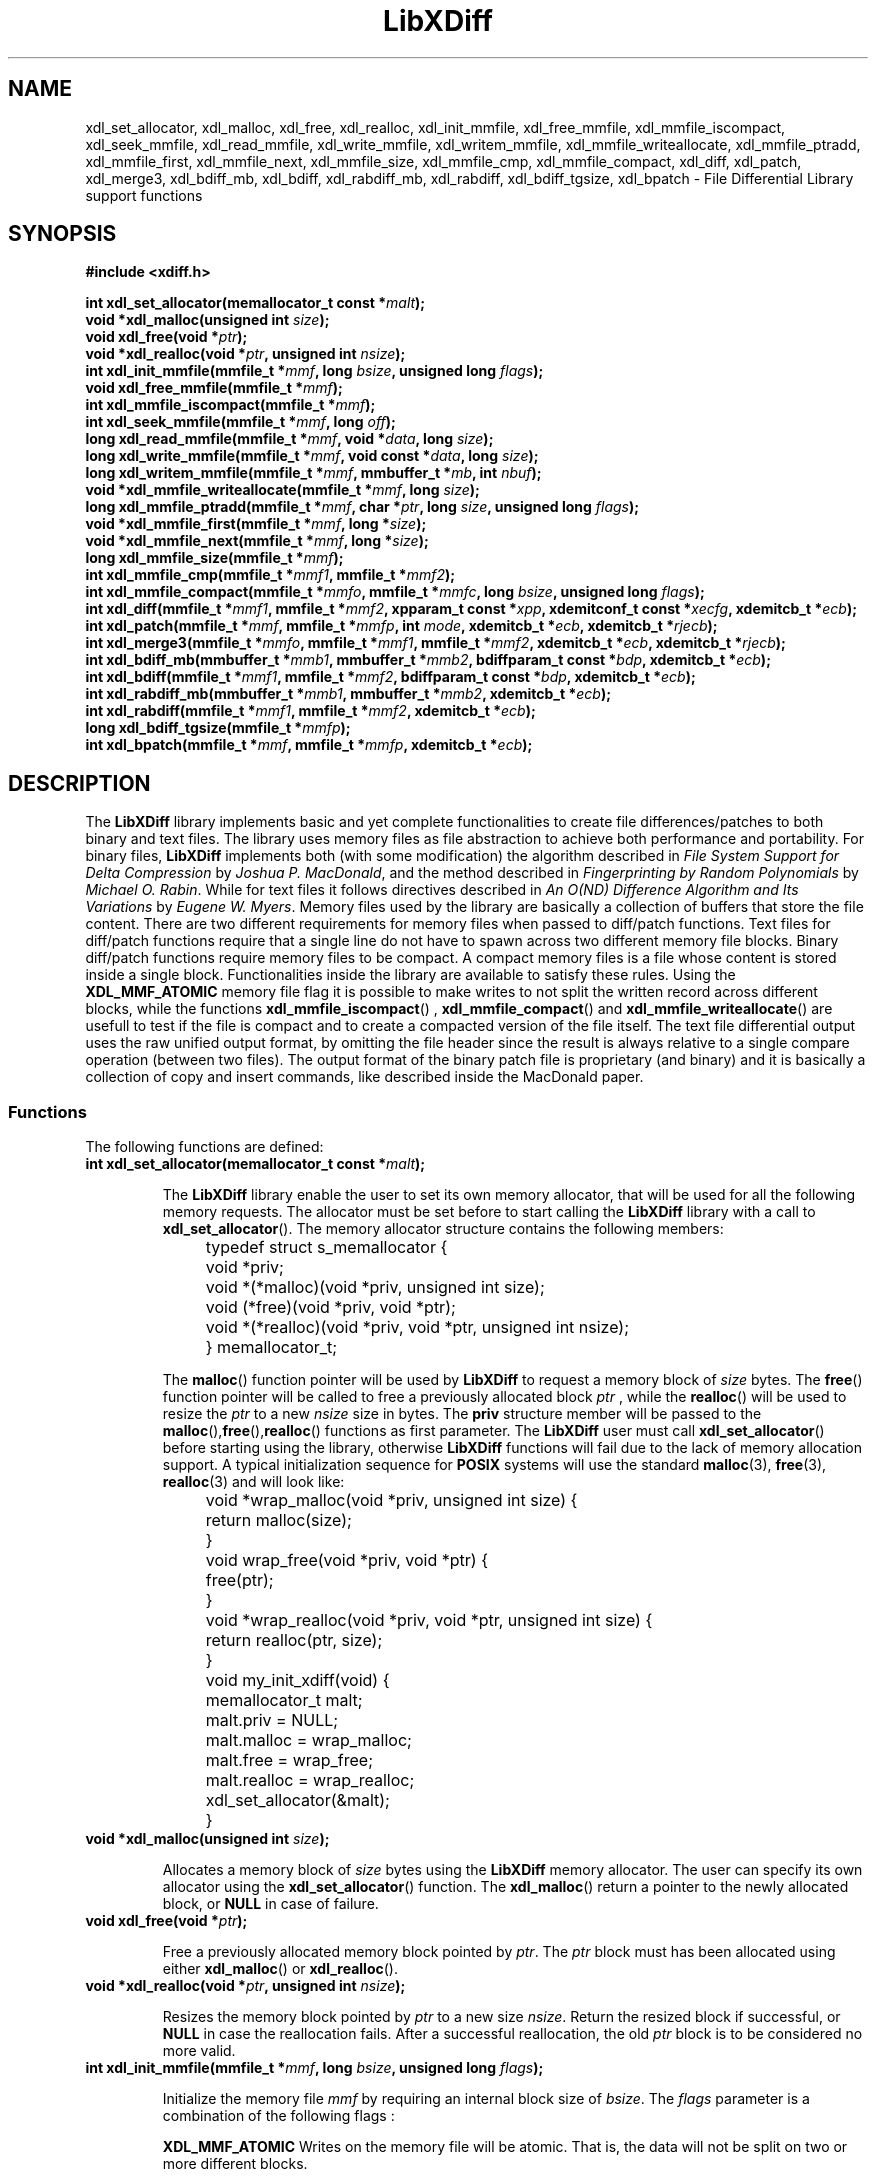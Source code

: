 .\"
.\"  LibXDiff by Davide Libenzi ( File Differential Library )
.\"  Copyright (C) 2003  Davide Libenzi
.\"
.\"  This library is free software; you can redistribute it and/or
.\"  modify it under the terms of the GNU Lesser General Public
.\"  License as published by the Free Software Foundation; either
.\"  version 2.1 of the License, or (at your option) any later version.
.\"
.\"  This library is distributed in the hope that it will be useful,
.\"  but WITHOUT ANY WARRANTY; without even the implied warranty of
.\"  MERCHANTABILITY or FITNESS FOR A PARTICULAR PURPOSE.  See the GNU
.\"  Lesser General Public License for more details.
.\"
.\"  You should have received a copy of the GNU General Public License
.\"  along with this program; if not, write to the Free Software
.\"  Foundation, Inc., 59 Temple Place, Suite 330, Boston, MA  02111-1307  USA
.\"
.\"  Davide Libenzi <davidel@xmailserver.org>
.\"
.na
.TH LibXDiff 3 "0.23" "GNU" "File Differential Library"
.SH NAME

xdl_set_allocator, xdl_malloc, xdl_free, xdl_realloc, xdl_init_mmfile, xdl_free_mmfile,
xdl_mmfile_iscompact, xdl_seek_mmfile, xdl_read_mmfile, xdl_write_mmfile, xdl_writem_mmfile,
xdl_mmfile_writeallocate, xdl_mmfile_ptradd, xdl_mmfile_first, xdl_mmfile_next, xdl_mmfile_size, xdl_mmfile_cmp,
xdl_mmfile_compact, xdl_diff, xdl_patch, xdl_merge3, xdl_bdiff_mb, xdl_bdiff, xdl_rabdiff_mb, xdl_rabdiff,
xdl_bdiff_tgsize, xdl_bpatch \- File Differential Library support functions

.SH SYNOPSIS
.nf
.B #include <xdiff.h>
.sp
.BI "int xdl_set_allocator(memallocator_t const *" malt ");"
.nl
.BI "void *xdl_malloc(unsigned int " size ");"
.nl
.BI "void xdl_free(void *" ptr ");"
.nl
.BI "void *xdl_realloc(void *" ptr ", unsigned int " nsize ");"
.nl
.BI "int xdl_init_mmfile(mmfile_t *" mmf ", long " bsize ", unsigned long " flags ");"
.nl
.BI "void xdl_free_mmfile(mmfile_t *" mmf ");"
.nl
.BI "int xdl_mmfile_iscompact(mmfile_t *" mmf ");"
.nl
.BI "int xdl_seek_mmfile(mmfile_t *" mmf ", long " off ");"
.nl
.BI "long xdl_read_mmfile(mmfile_t *" mmf ", void *" data ", long " size ");"
.nl
.BI "long xdl_write_mmfile(mmfile_t *" mmf ", void const *" data ", long " size ");"
.nl
.BI "long xdl_writem_mmfile(mmfile_t *" mmf ", mmbuffer_t *" mb ", int " nbuf ");"
.nl
.BI "void *xdl_mmfile_writeallocate(mmfile_t *" mmf ", long " size ");"
.nl
.BI "long xdl_mmfile_ptradd(mmfile_t *" mmf ", char *" ptr ", long " size ", unsigned long " flags ");"
.nl
.BI "void *xdl_mmfile_first(mmfile_t *" mmf ", long *" size ");"
.nl
.BI "void *xdl_mmfile_next(mmfile_t *" mmf ", long *" size ");"
.nl
.BI "long xdl_mmfile_size(mmfile_t *" mmf ");"
.nl
.BI "int xdl_mmfile_cmp(mmfile_t *" mmf1 ", mmfile_t *" mmf2 ");"
.nl
.BI "int xdl_mmfile_compact(mmfile_t *" mmfo ", mmfile_t *" mmfc ", long " bsize ", unsigned long " flags ");"
.nl
.BI "int xdl_diff(mmfile_t *" mmf1 ", mmfile_t *" mmf2 ", xpparam_t const *" xpp ", xdemitconf_t const *" xecfg ", xdemitcb_t *" ecb ");"
.nl
.BI "int xdl_patch(mmfile_t *" mmf ", mmfile_t *" mmfp ", int " mode ", xdemitcb_t *" ecb ", xdemitcb_t *" rjecb ");"
.nl
.BI "int xdl_merge3(mmfile_t *" mmfo ", mmfile_t *" mmf1 ", mmfile_t *" mmf2 ", xdemitcb_t *" ecb ", xdemitcb_t *" rjecb ");"
.nl
.BI "int xdl_bdiff_mb(mmbuffer_t *" mmb1 ", mmbuffer_t *" mmb2 ", bdiffparam_t const *" bdp ", xdemitcb_t *" ecb ");"
.nl
.BI "int xdl_bdiff(mmfile_t *" mmf1 ", mmfile_t *" mmf2 ", bdiffparam_t const *" bdp ", xdemitcb_t *" ecb ");"
.nl
.BI "int xdl_rabdiff_mb(mmbuffer_t *" mmb1 ", mmbuffer_t *" mmb2 ", xdemitcb_t *" ecb ");"
.nl
.BI "int xdl_rabdiff(mmfile_t *" mmf1 ", mmfile_t *" mmf2 ", xdemitcb_t *" ecb ");"
.nl
.BI "long xdl_bdiff_tgsize(mmfile_t *" mmfp ");"
.nl
.BI "int xdl_bpatch(mmfile_t *" mmf ", mmfile_t *" mmfp ", xdemitcb_t *" ecb ");"

.SH DESCRIPTION
The
.B LibXDiff
library implements basic and yet complete functionalities to create
file differences/patches to both binary and text files. The library
uses memory files as file abstraction to achieve both performance and
portability. For binary files,
.B LibXDiff
implements both (with some modification) the algorithm described in
.IR "File System Support for Delta Compression" " by " "Joshua P. MacDonald" ,
and the method described in
.IR "Fingerprinting by Random Polynomials" " by " "Michael O. Rabin" "."
While for text files it follows directives described in
.IR "An O(ND) Difference Algorithm and Its Variations" " by " "Eugene W. Myers" .
Memory files used by the library are basically a collection of buffers
that store the file content. There are two different requirements for memory
files when passed to diff/patch functions. Text files for diff/patch functions
require that a single line do not have to spawn across two different memory
file blocks. Binary diff/patch functions require memory files to be compact.
A compact memory files is a file whose content is stored inside a single block.
Functionalities inside the library are available to satisfy these rules.
Using the
.B XDL_MMF_ATOMIC
memory file flag it is possible to make writes to not split the written
record across different blocks, while the functions
.BR xdl_mmfile_iscompact ()
,
.BR xdl_mmfile_compact ()
and
.BR xdl_mmfile_writeallocate ()
are usefull to test if the file is compact and to create a compacted version
of the file itself. The text file differential output uses the raw unified output
format, by omitting the file header since the result is always relative to
a single compare operation (between two files). The output format of the binary
patch file is proprietary (and binary) and it is basically a collection of
copy and insert commands, like described inside the MacDonald paper.


.SS Functions
The following functions are defined:
.TP
.BI "int xdl_set_allocator(memallocator_t const *" malt ");"

The
.B LibXDiff
library enable the user to set its own memory allocator, that will be used
for all the following memory requests. The allocator must be set before
to start calling the
.B LibXDiff
library with a call to
.BR xdl_set_allocator ().
The memory allocator structure contains the following members:
.nf

	typedef struct s_memallocator {
		void *priv;
		void *(*malloc)(void *priv, unsigned int size);
		void (*free)(void *priv, void *ptr);
		void *(*realloc)(void *priv, void *ptr, unsigned int nsize);
	} memallocator_t;

.fi
The
.BR malloc ()
function pointer will be used by
.B LibXDiff
to request a memory block of
.I size
bytes. The
.BR free ()
function pointer will be called to free a previously allocated block
.I ptr
, while the
.BR realloc ()
will be used to resize the
.I ptr
to a new
.I nsize
size in bytes. The
.B priv
structure member will be passed to the
.BR malloc (), free (), realloc ()
functions as first parameter. The
.B LibXDiff
user must call
.BR xdl_set_allocator ()
before starting using the library, otherwise
.B LibXDiff
functions will fail due to the lack of memory allocation support.
A typical initialization sequence for
.B POSIX
systems will use the standard
.BR malloc (3),
.BR free (3),
.BR realloc (3)
and will look like:
.nf

	void *wrap_malloc(void *priv, unsigned int size) {
		return malloc(size);
	}

	void wrap_free(void *priv, void *ptr) {
		free(ptr);
	}

	void *wrap_realloc(void *priv, void *ptr, unsigned int size) {
		return realloc(ptr, size);
	}

	void my_init_xdiff(void) {
		memallocator_t malt;

		malt.priv = NULL;
		malt.malloc = wrap_malloc;
		malt.free = wrap_free;
		malt.realloc = wrap_realloc;
		xdl_set_allocator(&malt);
	}

.fi

.TP
.BI "void *xdl_malloc(unsigned int " size ");"

Allocates a memory block of
.I size
bytes using the
.B LibXDiff
memory allocator. The user can specify its own allocator using the
.BR xdl_set_allocator ()
function. The
.BR xdl_malloc ()
return a pointer to the newly allocated block, or
.B NULL
in case of failure.

.TP
.BI "void xdl_free(void *" ptr ");"

Free a previously allocated memory block pointed by
.IR ptr .
The
.I ptr
block must has been allocated using either
.BR xdl_malloc ()
or
.BR xdl_realloc ().

.TP
.BI "void *xdl_realloc(void *" ptr ", unsigned int " nsize ");"

Resizes the memory block pointed by
.I ptr
to a new size
.IR nsize .
Return the resized block if successful, or
.B NULL
in case the reallocation fails. After a successful reallocation, the old
.I ptr
block is to be considered no more valid.

.TP
.BI "int xdl_init_mmfile(mmfile_t *" mmf ", long " bsize ", unsigned long " flags ");"

Initialize the memory file
.I mmf
by requiring an internal block size of
.IR bsize .
The
.I flags
parameter is a combination of the following flags :
.br
.IP
.B XDL_MMF_ATOMIC
Writes on the memory file will be atomic. That is, the data will not be split
on two or more different blocks.

Once an
.BR xdl_init_mmfile ()
succeeded, a matching
.BR xdl_free_mmfile ()
must be called when the user has done using the memory file, otherwise serious
memory leaks will happen.
The function return 0 if succeed or -1 if an error is encountered.

.TP
.BI "void xdl_free_mmfile(mmfile_t *" mmf ");"

Free all the data associated with the
.I mmf
memory file.

.TP
.BI "int xdl_mmfile_iscompact(mmfile_t *" mmf ");"

Returns an integer different from 0 if the
.I mmf
memory file is compact, 0 otherwise. A compact memory file is one that have
the whole content stored inside a single block.

.TP
.BI "int xdl_seek_mmfile(mmfile_t *" mmf ", long " off ");"

Set the current data pointer of the memory file
.I mmf
to the specified offset
.I off
from the beginning of the file itself. Returns 0 if successful or -1 if an error
happened.

.TP
.BI "long xdl_read_mmfile(mmfile_t *" mmf ", void *" data ", long " size ");"

Request to read
.I size
bytes from the memory file
.I mmf
by storing the data inside the
.I data
buffer. Returns the number of bytes read into the
.I data
buffer. The amount of data read can be lower than the specified
.IR size .
The function returns -1 if an error happened.

.TP
.BI "long xdl_write_mmfile(mmfile_t *" mmf ", void const *" data ", long " size ");"

Request to write
.I size
bytes from the specified buffer
.I data
into the memory file
.IR mmf .
If the memory file has been created using the
.B XDL_MMF_ATOMIC
flag, the write request will not be split across different blocks.
Note that all write operations done on memory files do append data at the end
the file, and writes in the middle of it are allowed. This is because the library
memory file abstraction does not need this functionality to be available.
The function returns the number of bytes written or a number lower than
.I size
if an error happened.

.TP
.BI "long xdl_writem_mmfile(mmfile_t *" mmf ", mmbuffer_t *" mb ", int " nbuf ");"

Request to sequentially write
.I nbuf
memory buffers passed inside the array
.I mb
into the memory file
.IR mmf .
The memory buffer structure is defined as :
.nf

	typedef struct s_mmbuffer {
		char *ptr;
		long size;
	} mmbuffer_t;

.fi
The
.I ptr
field is a pointer to the user data, whose size is specified inside the
.I size
structure field. The function returns the total number of bytes written
or a lower number if an error happened.

.TP
.BI "void *xdl_mmfile_writeallocate(mmfile_t *" mmf ", long " size ");"

The function request to allocate a write buffer of
.I size
bytes in the
.I mmf
memory file and returns the pointer to the allocated buffer. The user will
have the responsibility to store
.I size
bytes (no more, no less) inside the memory region pointed to by the returned pointer.
The files size will grow of
.I size
bytes as a consequence of this operation. The function will return
.B NULL
if an error happened.

.TP
.BI "long xdl_mmfile_ptradd(mmfile_t *" mmf ", char *" ptr ", long " size ", unsigned long " flags ");"

The function adds a user specified block to the end of the memory file
.IR mmf .
The block first byte is pointed to by
.I ptr
and its length is
.I size
bytes. The
.I flags
parameter can be used to specify attributes of the user memory block. Currently
supported attributes are:
.br
.IP
.B XDL_MMB_READONLY
Specify that the added memory block must be treated as read-only, and
every attempt to write on it should result in a failure of the memory file
writing functions.

The purpose of this function is basically to avoid copying memory around,
by helping the library to not drain the CPU cache. The function returns
.I size
in case of success, or -1 in case of error.

.TP
.BI "void *xdl_mmfile_first(mmfile_t *" mmf ", long *" size ");"

The function is used to return the first block of the
.I mmf
memory file block chain. The
.I size
parameter will receive the size of the block, while the function will return
the pointer the the first byte of the block itself. The function returns
.B NULL
if the file is empty.

.TP
.BI "void *xdl_mmfile_next(mmfile_t *" mmf ", long *" size ");"

The function is used to return the next block of the
.I mmf
memory file block chain. The
.I size
parameter will receive the size of the block, while the function will return
the pointer the the first byte of the block itself. The function returns
.B NULL
if the current block is the last one of the chain.

.TP
.BI "long xdl_mmfile_size(mmfile_t *" mmf ");"

The function returns the size of the specified memory file
.IR mmf .

.TP
.BI "int xdl_mmfile_cmp(mmfile_t *" mmf1 ", mmfile_t *" mmf2 ");"

Request to compare two memory files
.IR mmf1 " and " mmf2
and returns 0 if files are identical, or a value different from 0 if
files are different.

.TP
.BI "int xdl_mmfile_compact(mmfile_t *" mmfo ", mmfile_t *" mmfc ", long " bsize ", unsigned long " flags ");"

Request to create a compact version of the memory file
.I mmfo
into the (uninitialized) memory file
.IR mmfc .
The
.I bsize
parameter specify the requested block size and
.I flags
specify flags to be used to create the new
.I mmfc
memory file (see
.BR xdl_init_mmfile ()
). The function returns 0 if succedded or -1 if an error happened.

.TP
.BI "int xdl_diff(mmfile_t *" mmf1 ", mmfile_t *" mmf2 ", xpparam_t const *" xpp ", xdemitconf_t const *" xecfg ", xdemitcb_t *" ecb ");"

Request to create the difference between the two text memory files
.IR mmf1 " and " mmf2 .
The
.I mmf1
memory files is considered the "old" file while
.I mmf2
is considered the "new" file. So the function will create a patch file
that once applied to
.I mmf1
will give
.I mmf2
as result. Files
.IR mmf1 " and " mmf2
must be atomic from a line point of view (or, as an extreme, compact), that
means that a single test line cannot spread among different memory file blocks.
The
.I xpp
parameter is a pointer to a structure :
.nf

	typedef struct s_xpparam {
		unsigned long flags;
	} xpparam_t;

.fi
that is used to specify parameters to be used by the file differential algorithm.
The
.I flags
field is a combination of the following flags :

.IP
.B XDF_NEED_MINIMAL
Requires the minimal edit script to be found by the algorithm (may be slow).

The
.I xecfg
parameter point to a structure :
.nf

	typedef struct s_xdemitconf {
		long ctxlen;
	} xdemitconf_t;

.fi
that is used to configure the algorithm responsible of the creation the the
differential file from an edit script. The
.I ctxlen
field is used to specify the amount of context to be emitted inside the
differential file (the value 3 is suggested for normal operations).
The parameter
.I ecb
is a pointer to a structure :
.nf

	typedef struct s_xdemitcb {
		void *priv;
		int (*outf)(void *, mmbuffer_t *, int);
	} xdemitcb_t;

.fi
that is used by the differential file creation algorithm to emit the created
data. The
.I priv
field is an opaque pointer to a user specified data, while the
.I outf
field point to a callback function that is called internally to emit algorithm
generated data rappresenting the differential file. The first parameter of the
callback is the same
.I priv
field specified inside the
.B xdemitcb_t
structure. The second parameter point to an array of
.B mmbuffer_t
(see above for a definition of the structure) whose element count is specified
inside the last parameter of the callback itself. The callback will always be
called with entire records (lines) and never a record (line) will be emitted
using two different callback calls. This is important because if the called will
use another memory file to store the result, by creating the target memory file with
.B XDL_MMF_ATOMIC
will guarantee the "atomicity" of the memory file itself.
The function returns 0 if succeeded or -1 if an error occurred.

.TP
.BI "int xdl_patch(mmfile_t *" mmf ", mmfile_t *" mmfp ", int " mode ", xdemitcb_t *" ecb ", xdemitcb_t *" rjecb ");"

Request to patch the memory file
.I mmf
using the patch file stored in
.IR mmfp .
The
.I mmf
memory file
.B is not
changed during the operation and can be considered as read only.
The
.I mode
parameter can be one of the following values :
.IP
.B XDL_PATCH_NORMAL
Perform standard patching like if the patch memory file
.I mmfp
has been created using
.I mmf
as "old" file.
.IP
.B XDL_PATCH_REVERSE
Apply the reverse patch. That means that the
.I mmf
memory file has to be considered as if it was specified as "new" file during
the differential operation (
.BR xdl_diff ()
). The result of the operation will then be the file content that was used
as "old" file during the differential operation.

The following flags can be specified (by or-ing them) to one of the above:
.IP
.B XDL_PATCH_IGNOREBSPACE
Ignore the whitespace at the beginning and the end of the line.

The
.I ecb
will be used by the patch algorithm to create the result file while the
.I rjecb
will be used to emit all differential chunks that cannot be applied.
Like explained above, callbacks are always called with entire records to guarantee
atomicity of the resulting output.
The function returns 0 if succeeded without performing any fuzzy hunk detection,
a positive value if it secceeded with fuzzy hunk detection or -1 if an error occurred
during the patch operation.

.TP
.BI "int xdl_merge3(mmfile_t *" mmfo ", mmfile_t *" mmf1 ", mmfile_t *" mmf2 ", xdemitcb_t *" ecb ", xdemitcb_t *" rjecb ");"

Merges three files together. The
.I mmfo
file is the original one, while
.IR mmf1 " and " mmf2
are two modified versions of
.IR mmfo .
The function works by creating a differential between
.IR mmfo " and " mmf2
and by applying the resulting patch to
.IR mmf1 .
Because of this sequence,
.I mmf1
changes will be privileged against the ones of
.IR mmf2 .
The
.I ecb
will be used by the patch algorithm to create the result file while the
.I rjecb
will be used to emit all differential chunks that cannot be applied.
Like explained above, callbacks are always called with entire records to guarantee
atomicity of the resulting output.
The function returns 0 if succeeded or -1 if an error occurred during the patch operation.

.TP
.BI "int xdl_bdiff(mmfile_t *" mmf1 ", mmfile_t *" mmf2 ", bdiffparam_t const *" bdp ", xdemitcb_t *" ecb ");"

Request to create the difference between the two text memory files
.IR mmf1 " and " mmf2 .
The
.I mmf1
memory files is considered the "old" file while
.I mmf2
is considered the "new" file. So the function will create a patch file
that once applied to
.I mmf1
will give
.I mmf2
as result. Files
.IR mmf1 " and " mmf2
must be compact to make it easy and faster to perform the difference operation.
Functions are available to check for compactness (
.BR xdl_mmfile_iscompact ()
) and to make compact a non-compact file (
.BR xdl_mmfile_compact ()
). An example of how to create a compact memory file (described inside the test
subdirectory) is :
.nf

	int xdlt_load_mmfile(char const *fname, mmfile_t *mf, int binmode) {
		char cc;
		int fd;
		long size, bsize;
		char *blk;

		if (xdl_init_mmfile(mf, XDLT_STD_BLKSIZE, XDL_MMF_ATOMIC) < 0)
			return -1;
		if ((fd = open(fname, O_RDONLY)) == -1) {
			perror(fname);
			xdl_free_mmfile(mf);
			return -1;
		}
		if ((size = bsize = lseek(fd, 0, SEEK_END)) > 0 && !binmode) {
			if (lseek(fd, -1, SEEK_END) != (off_t) -1 &&
			    read(fd, &cc, 1) && cc != '\\n')
				bsize++;
		}
		lseek(fd, 0, SEEK_SET);
		if (!(blk = (char *) xdl_mmfile_writeallocate(mf, bsize))) {
			xdl_free_mmfile(mf);
			close(fd);
			return -1;
		}
		if (read(fd, blk, (size_t) size) != (size_t) size) {
			perror(fname);
			xdl_free_mmfile(mf);
			close(fd);
			return -1;
		}
		close(fd);
		if (bsize > size)
			blk[size] = '\\n';
		return 0;
	}

.fi
The
.I bdp
parameter points to a structure :
.nf

	typedef struct s_bdiffparam {
		long bsize;
	} bdiffparam_t;

.fi
that is used to pass information to the binary file differential algorithm.
The
.I bsize
parameter specify the size of the block that will be used to decompose
.I mmf1
during the block classification phase of the algorithm (see MacDonald paper).
Suggested values go from 16 to 64, with a preferred power of two characteristic.
The
.I ecb
parameter is used to pass the emission callback to the algorithm responsible
of the output file creation.
The function returns 0 if succeede or -1 if an error is occurred.

.TP
.BI "int xdl_bdiff_mb(mmbuffer_t *" mmb1 ", mmbuffer_t *" mmb2 ", bdiffparam_t const *" bdp ", xdemitcb_t *" ecb ");"

Same as
.BR xdl_bdiff ()
but it works on memory buffer directly. The
.BR xdl_bdiff ()
is implemented internally with a
.BR xdl_bdiff_mb ()
after having setup the two memory buffers from the passed memory files (that must be compact,
as described above). The memory buffer structure is defined as :
.nf

	typedef struct s_mmbuffer {
		char *ptr;
		long size;
	} mmbuffer_t;

.fi
An empty memory buffer is specified by setting the
.I ptr
member as
.B NULL
and the
.I size
member as zero. The reason of having this function is to avoid the memory file
preparation, that might involve copying memory from other sources. Using
the
.BR xdl_bdiff_mb (),
the caller can setup the two memory buffer by using, for example,
.BR mmap (2),
and hence avoiding unnecessary memory copies. The other parameters and the return value
of the function
.BR xdl_bdiff_mb ()
are the same as the ones already described in
.BR xdl_bdiff ().

.TP
.BI "int xdl_rabdiff(mmfile_t *" mmf1 ", mmfile_t *" mmf2 ", xdemitcb_t *" ecb ");"

Request to create the difference between the two text memory files
.IR mmf1 " and " mmf2
using the Rabin's polynomial fingerprinting algorithm. This algorithm typically
performs faster and produces smaller deltas, when compared to the XDelta-like one.
The
.I mmf1
memory files is considered the "old" file while
.I mmf2
is considered the "new" file. So the function will create a patch file
that once applied to
.I mmf1
will give
.I mmf2
as result. Files
.IR mmf1 " and " mmf2
must be compact to make it easy and faster to perform the difference operation.
Functions are available to check for compactness (
.BR xdl_mmfile_iscompact ()
) and to make compact a non-compact file (
.BR xdl_mmfile_compact ()
). The
.I ecb
parameter is used to pass the emission callback to the algorithm responsible
of the output file creation.
The function returns 0 if succeede or -1 if an error is occurred.

.TP
.BI "int xdl_rabdiff_mb(mmbuffer_t *" mmb1 ", mmbuffer_t *" mmb2 ", xdemitcb_t *" ecb ");"

Same as
.BR xdl_rabdiff ()
but it works on memory buffer directly. The memory buffer structure is defined as :
.nf

	typedef struct s_mmbuffer {
		char *ptr;
		long size;
	} mmbuffer_t;

.fi
An empty memory buffer is specified by setting the
.I ptr
member as
.B NULL
and the
.I size
member as zero. The reason of having this function is to avoid the memory file
preparation, that might involve copying memory from other sources. Using
the
.BR xdl_rabdiff_mb (),
the caller can setup the two memory buffer by using, for example,
.BR mmap (2),
and hence avoiding unnecessary memory copies. The other parameters and the return value
of the function
.BR xdl_rabdiff_mb ()
are the same as the ones already described in
.BR xdl_rabdiff ().

.TP
.BI "long xdl_bdiff_tgsize(mmfile_t *" mmfp ");"

Given a binary memory file patch, it returns the size that the result file
will have once the patch is applied to the target file. It can be used to
pre-allocate (or write-allocate) a memory block to store the patch result
so that a compact file will be available at the end of the operation. The
function returns the requested size, or -1 if an error occurred during the operation.

.TP
.BI "int xdl_bpatch(mmfile_t *" mmf ", mmfile_t *" mmfp ", xdemitcb_t *" ecb ");"

Request to patch the binary memory file
.I mmf
using the binary patch file stored in
.IR mmfp .
The
.I mmf
memory file
.B is not
changed during the operation and can be considered as read only. The binary
patch algorithm has no notion of context, so the patch operation cannot be
partial (either success or failure). The
.I ecb
parameter contain the callabck (see above for description) used by the binary
patch algorithm to emit the result file. The function returns 0 if succeeded
or -1 if an error occurred during the patch operation.

.SH SEE ALSO
Two papers drove the content of this library and these are :
.br
.IP o
.IR "File System Support for Delta Compression" " by " "Joshua P. MacDonald"
.BR http://www.xmailserver.org/xdfs.pdf
.br
.IP o
.IR "Fingerprinting by Random Polynomials" " by " "Michael O. Rabin"
.BR http://www.xmailserver.org/rabin.pdf
.br
.IP o
.IR "An O(ND) Difference Algorithm and Its Variations" " by " "Eugene W. Myers"
.BR http://www.xmailserver.org/diff2.pdf
.PP

Also usefull information can be looked up inside the
.B diffutil
GNU package :

.BR http://www.gnu.org/software/diffutils/diffutils.html

.SH LICENSE
This library is free software; you can redistribute it and/or
modify it under the terms of the GNU Lesser General Public
License as published by the Free Software Foundation; either
version 2.1 of the License, or (at your option) any later version.
A copy of the license is available at :

.BR http://www.gnu.org/copyleft/lesser.html

.SH AUTHOR
Developed by Davide Libenzi
.RB < davidel@xmailserver.org >

.SH AVAILABILITY
The latest version of
.B LibXDiff
can be found at :

.BR http://www.xmailserver.org/xdiff-lib.html

.SH BUGS
There are no known bugs.  Bug reports and comments to Davide Libenzi
.RB < davidel@xmailserver.org >

